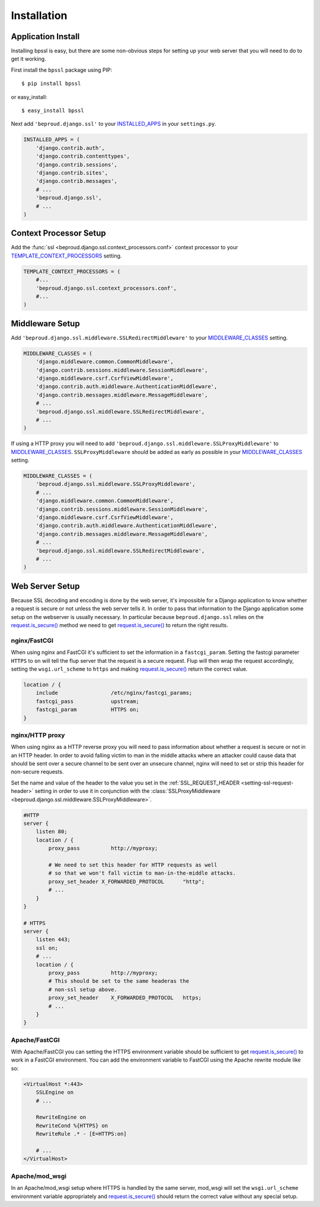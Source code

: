 ===================================
Installation
===================================

Application Install
-----------------------------

Installing bpssl is easy, but there are some non-obvious
steps for setting up your web server that you will need to do to get
it working.

First install the ``bpssl`` package using PIP::

    $ pip install bpssl

or easy_install::

    $ easy_install bpssl

Next add ``'beproud.django.ssl'`` to your `INSTALLED_APPS`_ in your ``settings.py``.

.. code-block:: python 

    INSTALLED_APPS = (
        'django.contrib.auth',
        'django.contrib.contenttypes',
        'django.contrib.sessions',
        'django.contrib.sites',
        'django.contrib.messages',
        # ...
        'beproud.django.ssl',
        # ...
    )

Context Processor Setup
-----------------------------

.. function:: beproud.django.ssl.context_processors.conf

Add the :func:`ssl <beproud.django.ssl.context_processors.conf>` context processor to
your `TEMPLATE_CONTEXT_PROCESSORS`_ setting.

.. code-block:: python

    TEMPLATE_CONTEXT_PROCESSORS = (
        #...
        'beproud.django.ssl.context_processors.conf',
        #...
    )

Middleware Setup
-----------------------------

Add ``'beproud.django.ssl.middleware.SSLRedirectMiddleware'`` to your `MIDDLEWARE_CLASSES`_ setting. 

.. code-block:: python 

    MIDDLEWARE_CLASSES = (
        'django.middleware.common.CommonMiddleware',
        'django.contrib.sessions.middleware.SessionMiddleware',
        'django.middleware.csrf.CsrfViewMiddleware',
        'django.contrib.auth.middleware.AuthenticationMiddleware',
        'django.contrib.messages.middleware.MessageMiddleware',
        # ...
        'beproud.django.ssl.middleware.SSLRedirectMiddleware',
        # ...
    )

If using a HTTP proxy you will need to add
``'beproud.django.ssl.middleware.SSLProxyMiddleware'`` to `MIDDLEWARE_CLASSES`_.
``SSLProxyMiddleware`` should be added as early as possible in your `MIDDLEWARE_CLASSES`_
setting.

.. code-block:: python 

    MIDDLEWARE_CLASSES = (
        'beproud.django.ssl.middleware.SSLProxyMiddleware',
        # ...
        'django.middleware.common.CommonMiddleware',
        'django.contrib.sessions.middleware.SessionMiddleware',
        'django.middleware.csrf.CsrfViewMiddleware',
        'django.contrib.auth.middleware.AuthenticationMiddleware',
        'django.contrib.messages.middleware.MessageMiddleware',
        # ...
        'beproud.django.ssl.middleware.SSLRedirectMiddleware',
        # ...
    )

.. _install-web-server-setup:

Web Server Setup
----------------------------

Because SSL decoding and encoding is done by the web server, it's impossible for a
Django application to know whether a request is secure or not unless the web server
tells it. In order to pass that information to the Django application some setup on
the webserver is usually necessary. In particular because ``beproud.django.ssl``
relies on the `request.is_secure()`_ method we need to get `request.is_secure()`_
to return the right results.

nginx/FastCGI
+++++++++++++++++++++++++++++

When using nginx and FastCGI it's sufficient to set the information in a
``fastcgi_param``. Setting the fastcgi parameter ``HTTPS`` to ``on`` will tell the
flup server that the request is a secure request. Flup will then wrap the request
accordingly, setting the ``wsgi.url_scheme`` to ``https`` and making
`request.is_secure()`_ return the correct value.

.. code-block:: nginx 

    location / {
        include                 /etc/nginx/fastcgi_params;
        fastcgi_pass            upstream;
        fastcgi_param           HTTPS on;
    }

nginx/HTTP proxy
+++++++++++++++++++++++++++++

When using nginx as a HTTP reverse proxy you will need to pass information about
whether a request is secure or not in an HTTP header. In order to avoid falling
victim to man in the middle attacks where an attacker could cause data that
should be sent over a secure channel to be sent over an unsecure
channel, nginx will need to set or strip this header for non-secure requests.

Set the name and value of the header to the value you set in the 
:ref:`SSL_REQUEST_HEADER <setting-ssl-request-header>` setting in order to use it
in conjunction with the
:class:`SSLProxyMiddleware <beproud.django.ssl.middleware.SSLProxyMiddleware>`.

.. code-block:: nginx

    #HTTP
    server {
        listen 80;
        location / {
            proxy_pass          http://myproxy;    
            
            # We need to set this header for HTTP requests as well
            # so that we won't fall victim to man-in-the-middle attacks.
            proxy_set_header X_FORWARDED_PROTOCOL      "http";
            # ...
        }
    }
     
    # HTTPS
    server {
        listen 443;
        ssl on;
        # ...
        location / {
            proxy_pass          http://myproxy;    
            # This should be set to the same headeras the
            # non-ssl setup above.
            proxy_set_header    X_FORWARDED_PROTOCOL   https; 
            # ...
        }
    }

Apache/FastCGI
+++++++++++++++++++++++++++++

With Apache/FastCGI you can setting the HTTPS environment variable should be sufficient to
get `request.is_secure()`_ to work in a FastCGI environment. You can add the environment
variable to FastCGI using the Apache rewrite module like so:

.. code-block:: apache

    <VirtualHost *:443>
        SSLEngine on
        # ...

        RewriteEngine on
        RewriteCond %{HTTPS} on
        RewriteRule .* - [E=HTTPS:on]

        # ...
    </VirtualHost>

Apache/mod_wsgi
+++++++++++++++++++++++++++++

In an Apache/mod_wsgi setup where HTTPS is handled by the same server, mod_wsgi will
set the ``wsgi.url_scheme`` environment variable appropriately and
`request.is_secure()`_ should return the correct value without any special setup.

.. _`request.is_secure()`: http://docs.djangoproject.com/en/dev/ref/request-response/#django.http.HttpRequest.is_secure
.. _`INSTALLED_APPS`: http://docs.djangoproject.com/en/dev/ref/settings/#installed-apps
.. _`MIDDLEWARE_CLASSES`: http://docs.djangoproject.com/en/dev/ref/settings/#middleware-classes
.. _`TEMPLATE_CONTEXT_PROCESSORS`: http://docs.djangoproject.com/en/dev/ref/settings/#template-context-processors

